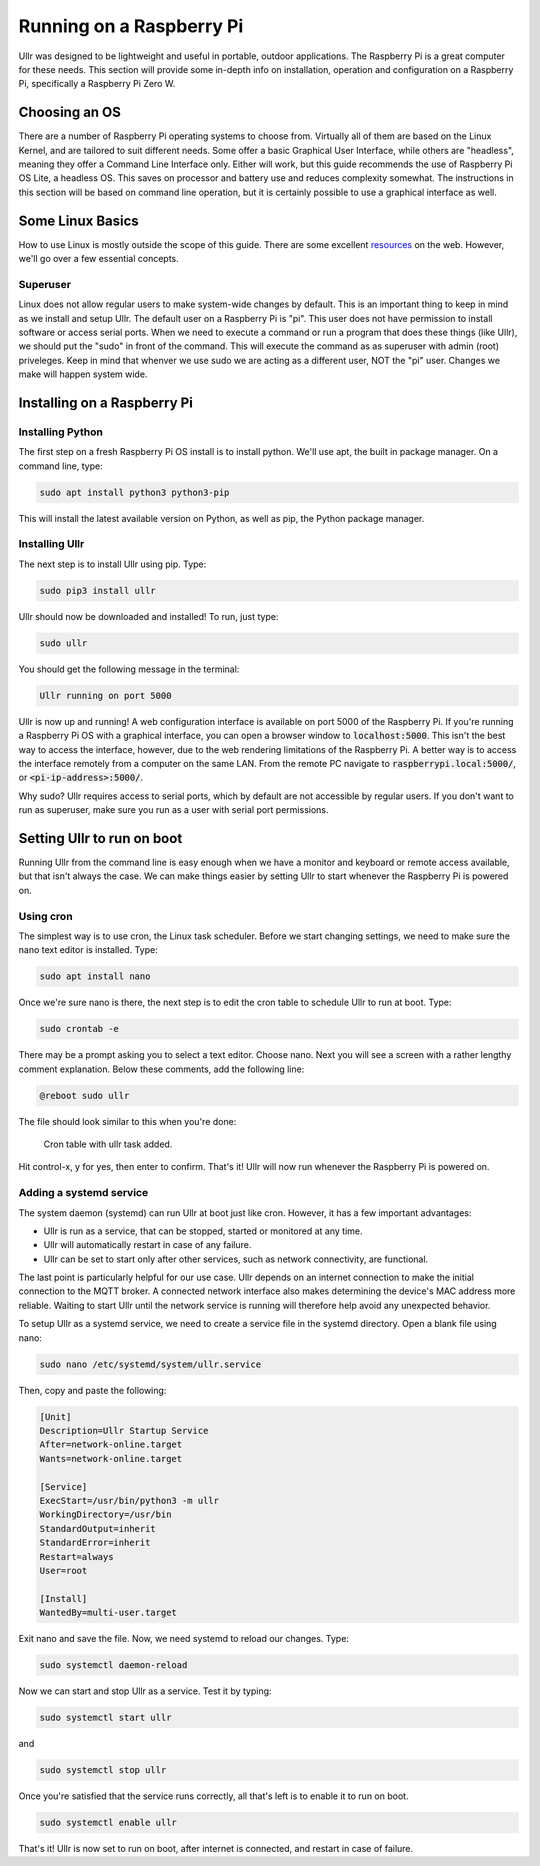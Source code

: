Running on a Raspberry Pi
=========================
Ullr was designed to be lightweight and useful in portable, outdoor 
applications. The Raspberry Pi is a great computer for these needs. This 
section will provide some in-depth info on installation, operation and 
configuration on a Raspberry Pi, specifically a Raspberry Pi Zero W.

Choosing an OS
~~~~~~~~~~~~~~
There are a number of Raspberry Pi operating systems to choose from. Virtually 
all of them are based on the Linux Kernel, and are tailored to suit different 
needs. Some offer a basic Graphical User Interface, while others are "headless", 
meaning they offer a Command Line Interface only. Either will work, but this 
guide recommends the use of Raspberry Pi OS Lite, a headless OS. This saves on 
processor and battery use and reduces complexity somewhat. The instructions in 
this section will be based on command line operation, but it is certainly 
possible to use a graphical interface as well.

Some Linux Basics
~~~~~~~~~~~~~~~~~
How to use Linux is mostly outside the scope of this guide. There are some 
excellent `resources <https://ryanstutorials.net/linuxtutorial/>`_ on the web. 
However, we'll go over a few essential concepts.

Superuser
'''''''''
Linux does not allow regular users to make system-wide changes by default. This 
is an important thing to keep in mind as we install and setup Ullr. The default 
user on a Raspberry Pi is "pi". This user does not have permission to install 
software or access serial ports. When we need to execute a command or run a 
program that does these things (like Ullr), we should put the "sudo" in front of 
the command. This will execute the command as as superuser with admin (root) 
priveleges. Keep in mind that whenver we use sudo we are acting as a different 
user, NOT the "pi" user. Changes we make will happen system wide.

Installing on a Raspberry Pi
~~~~~~~~~~~~~~~~~~~~~~~~~~~~
Installing Python
'''''''''''''''''
The first step on a fresh Raspberry Pi OS install is to install python. We'll 
use apt, the built in package manager. On a command line, type:

.. code-block::

    sudo apt install python3 python3-pip

This will install the latest available version on Python, as well as pip, the 
Python package manager. 

Installing Ullr
'''''''''''''''
The next step is to install Ullr using pip. Type:

.. code-block::

    sudo pip3 install ullr

Ullr should now be downloaded and installed! To run, just type:

.. code-block::

    sudo ullr

You should get the following message in the terminal:

.. code-block::

    Ullr running on port 5000

Ullr is now up and running! A web configuration interface is available on port 
5000 of the Raspberry Pi. If you're running a Raspberry Pi OS with a graphical 
interface, you can open a browser window to :code:`localhost:5000`. This isn't 
the best way to access the interface, however, due to the web rendering 
limitations of the Raspberry Pi. A better way is to access the interface 
remotely from a computer on the same LAN. From the remote PC navigate to 
:code:`raspberrypi.local:5000/`, or :code:`<pi-ip-address>:5000/`.

Why sudo? Ullr requires access to serial ports, which by default are not 
accessible by regular users. If you don't want to run as superuser, make sure 
you run as a user with serial port permissions.

Setting Ullr to run on boot
~~~~~~~~~~~~~~~~~~~~~~~~~~~
Running Ullr from the command line is easy enough when we have a monitor and 
keyboard or remote access available, but that isn't always the case. We can make 
things easier by setting Ullr to start whenever the Raspberry Pi is powered on.

Using cron
''''''''''
The simplest way is to use cron, the Linux task scheduler. Before we start 
changing settings, we need to make sure the nano text editor is installed. Type: 

.. code-block::

    sudo apt install nano

Once we're sure nano is there, the next step is to edit the cron table to 
schedule Ullr to run at boot. Type:

.. code-block::

    sudo crontab -e

There may be a prompt asking you to select a text editor. Choose nano. Next you 
will see a screen with a rather lengthy comment explanation. Below these 
comments, add the following line:

.. code-block::

    @reboot sudo ullr

The file should look similar to this when you're done:

.. figure:: /_static/cron-settings.png
    
    Cron table with ullr task added.

Hit control-x, y for yes, then enter to confirm. That's it! Ullr will now run 
whenever the Raspberry Pi is powered on.

Adding a systemd service
''''''''''''''''''''''''
The system daemon (systemd) can run Ullr at boot just like cron. However, it has 
a few important advantages:

- Ullr is run as a service, that can be stopped, started or monitored at any time.
- Ullr will automatically restart in case of any failure.
- Ullr can be set to start only after other services, such as network connectivity, are functional.

The last point is particularly helpful for our use case. Ullr depends on an 
internet connection to make the initial connection to the MQTT broker. A connected 
network interface also makes determining the device's MAC address more reliable. 
Waiting to start Ullr until the network service is running will therefore help 
avoid any unexpected behavior.

To setup Ullr as a systemd service, we need to create a service file in the 
systemd directory. Open a blank file using nano:

.. code-block::

    sudo nano /etc/systemd/system/ullr.service

Then, copy and paste the following:

.. code-block::

    [Unit]
    Description=Ullr Startup Service
    After=network-online.target
    Wants=network-online.target

    [Service]
    ExecStart=/usr/bin/python3 -m ullr
    WorkingDirectory=/usr/bin
    StandardOutput=inherit
    StandardError=inherit
    Restart=always
    User=root

    [Install]
    WantedBy=multi-user.target

Exit nano and save the file. Now, we need systemd to reload our changes. Type:

.. code-block::

    sudo systemctl daemon-reload

Now we can start and stop Ullr as a service. Test it by typing:

.. code-block::

    sudo systemctl start ullr

and

.. code-block::

    sudo systemctl stop ullr

Once you're satisfied that the service runs correctly, all that's left is to 
enable it to run on boot. 

.. code-block::

    sudo systemctl enable ullr

That's it! Ullr is now set to run on boot, after internet is connected, and restart 
in case of failure.